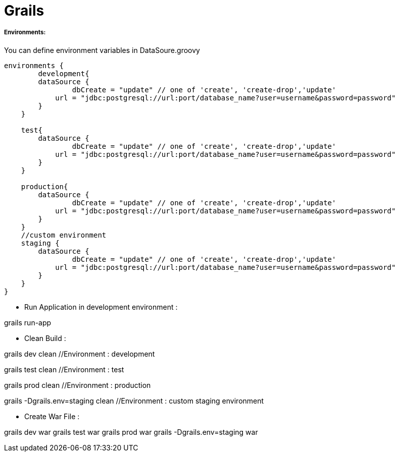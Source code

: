:hp-alt-title: Grails

:hp-tags: Grails

# Grails

##### Environments:

You can define environment variables in DataSoure.groovy

```
environments {
	development{
    	dataSource {
        	dbCreate = "update" // one of 'create', 'create-drop','update'
            url = "jdbc:postgresql://url:port/database_name?user=username&password=password"
        }
    }
    
    test{
    	dataSource {
        	dbCreate = "update" // one of 'create', 'create-drop','update'
            url = "jdbc:postgresql://url:port/database_name?user=username&password=password"
        }
    }
    
    production{
    	dataSource {
        	dbCreate = "update" // one of 'create', 'create-drop','update'
            url = "jdbc:postgresql://url:port/database_name?user=username&password=password"
        }
    }
    //custom environment
    staging {
    	dataSource {
        	dbCreate = "update" // one of 'create', 'create-drop','update'
            url = "jdbc:postgresql://url:port/database_name?user=username&password=password"
        }
    }
}
```

- Run Application in development environment :

grails run-app

- Clean Build :

grails dev clean //Environment  : development

grails test clean //Environment  : test

grails prod clean //Environment  : production

grails -Dgrails.env=staging clean //Environment  : custom staging environment

- Create War File :

grails dev war
grails test war
grails prod war
grails -Dgrails.env=staging war